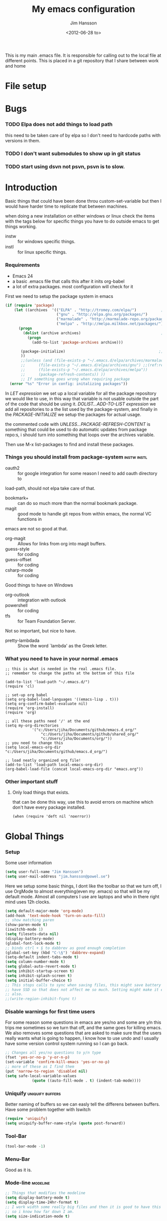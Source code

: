 # -*- mode: org; -*-
#+TITLE: My emacs configuration
#+AUTHOR: Jim Hansson
#+EMAIL: jim.hansson@gmail.com
#+DATE: <2012-06-28 to>
#+LANGUAGE: English

This is my main .emacs file. It is responsible for calling out to the
local file at different points. This is placed in a git repository
that I share between work and home

* File setup
#+STARTUP: hidestars hideblocks
#+COLUMNS: %50ITEM %4TODO %20TAGS
#+LINK: norang http://doc.norang.ca/org-mode.html#
#+LINK: wiki http://emacswiki.org/emacs/  
* Bugs
*** TODO Elpa does not add things to load path
		this need to be taken care of by elpa so I don't need to hardcode
		paths with versions in them.

*** TODO I don't want submodules to show up in git status
		:LOGBOOK:
		CLOCK: [2013-03-11 må 22:13]--[2013-03-11 må 22:52] =>  0:39
		:END:

*** TODO start using dsvn not psvn, psvn is to slow.

* Introduction
	Basic things that could have been done throu custom-set-variable but
	then I would have harder time to replicate that between machines.
	
	when doing a new installation on either windows or linux check the
	items with the tags below for specific things you have to do outside
	emacs to get things working.
	
	- instw :: for windows specific things.
	- instl :: for linux specific things.

*** Requirements
		:PROPERTIES:
		:ID:       17307662-9183-417f-a32e-7f2d7030f477
		:END:

		- Emacs 24
		- a basic .emacs file that calls this after it inits org-babel 
		- a lot of extra packages. most configuration will check for it

		First we need to setup the package system in emacs

		#+begin_src emacs-lisp
      (if (require 'package)
          (let ((archives  '(("ELPA" . "http://tromey.com/elpa/")           ;;(ref:let)
                             ("gnu" . "http://elpa.gnu.org/packages/")
                             ("marmalade" . "http://marmalade-repo.org/packages/")
                             ("melpa" . "http://melpa.milkbox.net/packages/"))))
            (progn
              (dolist (archive archives)                                    ;;(ref:add)
                (progn 
                  (add-to-list 'package-archives archive)))
             
             (package-initialize)                                          ;;(ref:load)
             ))
             ;;(unless (and (file-exists-p "~/.emacs.d/elpa/archives/marmalade")
             ;;      (file-exists-p "~/.emacs.d/elpa/archives/gnu") ;;(ref:refresh)
             ;;      (file-exists-p "~/.emacs.d/elpa/archives/melpa"))
             ;;      (package-refresh-contents)) )) 
             ;; If something goes wrong when requiring package
        (error "%s" "Error in config: initalizing packages"))
		#+end_src

		In [[let][LET expression]] we set up a local variable for all the package repository we would
		like to use, in this way that variable is not usable outside the part of the code that
		should be using it. [[add][DOLIST...ADD-TO-LIST expression]] we add all repositories to a the
		list used by the package-system, and finally in the [[load][PACKAGE-INITIALIZE]] we setup the
		packages for actual usage.

		the commented code with [[refresh][UNLESS...PACKAGE-REFRESH-CONTENT]] is something that could be
		used to do automatic updates from package repo:s, i should turn into something that
		loops over the archives variable.

		Then use M-x list-packages to find and install these packages.

*** Things you should install from package-system								:instw:instl:
		- oauth2 :: for google integration for some reason I need to add oauth directory to
		load-path, should not elpa take care of that. 
		- bookmark+ :: can do so much more than the normal bookmark package. 
		- magit :: good mode to handle git repos from within emacs, the normal VC functions in
		emacs are not so good at that.
		- org-magit :: Allows for links from org into magit buffers.
		- guess-style :: for coding
		- guess-offset :: for coding
		- csharp-mode :: for coding

		Good things to have on Windows
		- org-outlook :: integration with outlook
		- powershell :: for coding
		- tfs :: for Team Foundation Server.
						 
		Not so important, but nice to have.
		- pretty-lambdada :: Show the word `lambda' as the Greek letter.

*** What you need to have in your normal .emacs

		#+begin_example
			;; this is what is needed in the real .emacs file.
			;; remember to change the paths at the bottom of this file
			
			(add-to-list 'load-path "~/.emacs.d/")
			(require 'cl)
			
			;; set-up org babel
			(setq org-babel-load-languages '((emacs-lisp . t)))
			(setq org-confirm-babel-evaluate nil)
			(require 'org-install)
			(require 'org)
			
			;; all these paths need '/' at the end
			(setq my-org-directories
						'("c:/Users/jiha/Documents/github/emacs.d_org/"
							"c:/Users/jiha/Documents/github/shared_org/"
							"c:/Users/jiha/Documents/org/"))
			;; you need to change this
			(setq local-emacs-org-dir "c:/Users/jiha/Documents/github/emacs.d_org/")
			
			;; load neatly organized org file!
			(add-to-list 'load-path local-emacs-org-dir)
			(org-babel-load-file (concat local-emacs-org-dir "emacs.org"))
		#+end_example
*** Other important stuff
***** Only load things that exists.

			that can be done this way, use this to avoid errors on machine
			which don't have every package installed.

			#+begin_example
				(when (require 'deft nil 'noerror)) 
			#+end_example

* Global Things
*** Setup
		
		Some user information
		#+begin_src emacs-lisp
			(setq user-full-name "Jim Hansson")
			(setq user-mail-address "jim.hansson@powel.se")		
		#+end_src

		Here we setup some basic things, I dont like the toolbar so that we turn off, I use
		OrgMode to almost everything(even my .emacs) so that will be my default mode. Almost
		all computers I use are laptops and who in there right mind uses 12h clocks. 

		#+begin_src emacs-lisp
			(setq default-major-mode 'org-mode)
			(add-hook 'text-mode-hook 'turn-on-auto-fill)
			;; show matching paren
			(show-paren-mode t)
			(iswitchb-mode 1)
			(setq filesets-data nil)
			(display-battery-mode)
			(global-font-lock-mode t)
			;; binds ctrl + § to dabbrev as good enough completion 
			(global-set-key (kbd "C-\§") 'dabbrev-expand)
			(setq-default indent-tabs-mode t)
			(setq column-number-mode t)
			(setq global-auto-revert-mode t)
			(setq inhibit-startup-screen t)
			(setq inhibit-splash-screen t)
			(setq initial-buffer-choice t)
			;; This stops calls to sync when saving files, this might save battery on laptops, I only
			;; have SSD so that does not affect me so much. Setting might make it easier to loss data
			;; also.
			;;(write-region-inhibit-fsync t)
		#+end_src

*** Disable warnings for first time users
		
		For some reason some questions in emacs are yes/no and some are y/n this trips me
		sometimes so we turn that off, and the same goes for killing emacs. We also removes
		some questions that are asked to make sure that the users really wants what is going
		to happen, I know how to use undo and I usually have some version control system
		running so I can go back.

		#+begin_src emacs-lisp
			;; Changes all yes/no questions to y/n type
			(fset 'yes-or-no-p 'y-or-n-p)
			(set-variable 'confirm-kill-emacs 'yes-or-no-p)
			;; more of these as I find them
			(put 'narrow-to-region 'disabled nil)
			(setq safe-local-variable-values 
						(quote ((auto-fill-mode . t) (indent-tab-mode))))
		#+end_src

*** Uniquify                                               :uniquify:buffers:

		Better naming of buffers so we can easly tell the differens between
		buffers. Have some problem together with Iswitch

		#+begin_src emacs-lisp
			(require 'uniquify)
			(setq uniquify-buffer-name-style (quote post-forward))
		#+end_src

*** Tool-Bar

		#+begin_src emacs-lisp
			(tool-bar-mode -1)
		#+end_src

*** Menu-Bar
		
		Good as it is.

*** Mode-line                                                      :modeline:
		
		#+begin_src emacs-lisp
			;; Things that modifies the modeline
			(setq display-battery-mode t)
			(setq display-time-24hr-format t)
			;; I work width some really big files and then it is good to have this
			;; so i know how far down I am.
			(setq size-indication-mode t)
		#+end_src

*** Scrolling

		#+begin_src emacs-lisp
			;; This removes most of the jumping, but it might still jump.
			
			;; Allways want scroll-bars on right side.
			(setq scroll-bar-mod 'right)
			;;(setq scroll-bar-width ??)
			
			;; we don't want scroll margin when scrolling horizontal, because when we are editing
			;; thing far out to the right, it should not jump until it needs to.
			(setq vscroll-margin 7)
			
			;; Smoother scrolling, less jumping.
			(setq scroll-step 1)
			
			;; This I don't know what it does.
			(setq auto-window-vscroll nil)
			
			;; Mouse scroll
			;; scroll one line at a time (less "jumpy" than defaults)
			;; one line at a time
			(setq mouse-wheel-scroll-amount '(1 ((shift) . 1)))
			;; don't accelerate scrolling
			(setq mouse-wheel-progressive-speed t)
			;; scroll window under mouse
			(setq mouse-wheel-follow-mouse 't)
		#+end_src
*** Midnight

		Midnight mode is a package by SamSteingold? that comes with Emacs
		for running configured actions at every “midnight”. By default,
		the ‘midnight-hook’ is configured to just run the CleanBufferList
		command. 

		Run ‘M-x customize-group RET midnight RET’ to configure and easily
		turn on Midnight mode. 

		Many people choose to configure Midnight mode entirely in their
		InitFile. That is how it will be explained below, since some
		EmacsLisp bits are needed even with CustomMode?. 

		To use Midnight mode, it needs to be included with ‘require’.

		#+begin_src emacs-lisp
			(require 'midnight)		 
		#+end_src

		It also needs to be enabled with the function ‘midnight-delay-set’
		which also defines “midnight”.

		#+begin_src emacs-lisp
			;;(midnight-delay-set 'midnight-delay "4:30am")
			;;Some people use the number of seconds after midnight:
			(midnight-delay-set 'midnight-delay 16200) ;; (eq (* 4.5 60 60) "4:30am")
		#+end_src

		To add other actions to be run at midnight, add to the hook
		‘midnight-hook’. 
		
		#+begin_example emacs-lisp
			(add-hook 'midnight-hook (lambda
													(with-current-buffer "*cvs*"
					 (call-interactively 'cvs-update))))
			(add-hook 'midnight-hook 'calendar)

			;;You can disable midnight mode with ‘cancel-timer’.

			(cancel-timer 'midnight-timer)
		#+end_example

		If you want to have “midnight” occur multiple times a day, you can
		change the ‘midnight-period’ from 24 hours to something else. 

		#+begin_example emacs-lisp
			(setq midnight-period 7200) ;; (eq (* 2 60 60) "2 hours")		 
		#+end_example
		
		As of 2009-10-02, DeskTop mode does not preserve the value of
		‘buffer-display-time’ for buffers, so the buffer’s “age” is
		effectively restarted. This means that buffers restored by a
		Desktop sessions are considered “new” by CleanBufferList, even
		though they may be considered “old”. 

* Minor Modes

	We configure the basics of minor modes first, before the majors
	modes. in the major modes configuration we may adapt th minor modes
	for that specific major mode, but here we have the general
	configuration of the minor mode.
	
*** Auto-Fill
		
		#+begin_src emacs-lisp
			(setq-default fill-column 90)
			;; insert double space after colon
			;;(setq-default colon-double-space t)
			
			;; You can control how emacs breaks lines when filling by adding functions to this hook,
			;; If the function returns non-nil it will not break the line. the function get point as
			;; argument.
			;; (add-hook fill-nobreak-predicate fill-single-word-nobreak-p ...)
		#+end_src

*** Auto-Saving
		
		#+begin_src emacs-lisp
			;; auto-save is a buffer-local minor mode, that means you can turn it on/off for the
			;; specific file your are editing.
			
			;; This means that after 500 chars we will autosave, the normal here is 300 chars
			(setq auto-save-interval 500)
			;; after 90 seconds of idle time we will autosave, normal is 30 but I don't want it to run
			;; just because I had to look something up in a mail.
			(setq auto-save-timeout 90)
			
			;; there is also a hook you could use to do things before auto-saving is done.
			;;(add-hook 'auto-save-hook ...)
		#+end_src

*** Fly-spell

		My spelling is terrible so we use fly-spell as much as possible when
		it is available. We turn it on for most text-modes and
		flyspell-prog-mode for programming. 

		I highly suggest setting ‘flyspell-issue-message-flag’ to nil, as
		printing messages for every word (when checking the entire buffer)
		causes an enormous slowdown. 

		deactivated on windows at the moment until we have fixed cygwin
		ispell or Aspell.
		#+begin_src emacs-lisp
			(if (eq system-type 'linux)
					((when (require 'flyspell nil 'noerror)
						 ;; activate flyspell for text-mode and derivatives
						 ;;(dolist (hook '(text-mode-hook))
						 ;;	 (add-hook hook (lambda () (flyspell-mode 1))))
						 ;; this is how we remove it for a sub-mode
						 ;;(dolist (hook '(change-log-mode-hook log-edit-mode-hook))
						 ;;	 (add-hook hook (lambda () (flyspell-mode -1))))
						 )
					
					 (setq flyspell-issue-message-flag nil))
				)
		#+end_src
		
***** Fly-spell for comments when programming                        :coding:

			#+begin_src emacs-lisp
				;; Flyspell in C based programming modes
				(add-hook 'c-mode-hook
									(lambda ()
										(flyspell-prog-mode)))
				
				;; Flyspell in C++ based programming modes
				(add-hook 'c++-mode-hook
									(lambda ()
										(flyspell-prog-mode)))
				
				;; Flyspell in emacs-lisp mode
				(add-hook 'lisp-mode-hook
									(lambda ()
										(flyspell-prog-mode)))
			#+end_src

***** TODO word-list for org-files.
			
			org-files contains some reserved words like #+begin_* ... these
			should be included in some sort of wordlist we use. so we don't get
			a lot of errors on those files.

***** TODO don't use flyspell in src samples
			
			Or switch to flyspell-prog-mode somehow.

***** TODO Avoid false positives

			I recently started using flyspell and am enjoying its features. Is
			there a way to disable flyspell for certain regexps? For instance,
			I would like to disable flyspell when typing a url. Otherwise, when
			entering a url such as
			http://www.emacswiki.org/cgi-bin/emacs/FlySpell, www, emacswiki,
			cgi and FlySpell are highlighted as errors. Any advice would be
			greatly appreciated. – MattLundin 

			There is only one way, using flyspell-generic-check-word-predicate
			which should be a function. In such a function you can use thing at
			point. 

			However it is a bit difficult to manage this as this variable may
			be only one function. I have submitted a patch to Emacs devel to
			take care of this. 

			Thanks for pointing me to the flyspell-generic-check-word-predicate
			variable. – MattLundin

***** TODO Windows
			
			we need to install cygwin and use aspell.
			http://curiousprogrammer.wordpress.com/2009/04/25/flyspell-windows/

***** TODO somehow use #+LANGUAGE in org to choose wordlist.
***** Other flyspell things
******* Change dictionaries

		As I often need to switch between English and German I use this
		function:

		#+begin_example emacs-lisp
			(defun fd-switch-dictionary()
			(interactive)
			(let* ((dic ispell-current-dictionary)
			 (change (if (string= dic "deutsch8") "english" "deutsch8")))
				(ispell-change-dictionary change)
				(message "Dictionary switched from %s to %s" dic change)
				))
		
			(global-set-key (kbd "<f8>")	 'fd-switch-dictionary)
		#+end_example

		I too cycle through different languages, but not all that is
		available in the system. I use the following code inside my
		.emacs. 

		#+begin_example emacs-lisp
		(let ((langs '("american" "francais" "brasileiro")))
			(setq lang-ring (make-ring (length langs)))
			(dolist (elem langs) (ring-insert lang-ring elem)))

		(defun cycle-ispell-languages ()
			(interactive)
			(let ((lang (ring-ref lang-ring -1)))
				(ring-insert lang-ring lang)
				(ispell-change-dictionary lang)))

		(global-set-key [f6] 'cycle-ispell-languages)
		#+end_example

		How can I ignore or add a word without using the popup menu?

		Use flyspell-auto-correct-word.

		This is not working for me. With flyspell-auto-correct-word I can
		go through all suggestions for correction, but I do not get an
		option to insert the word into my dictionary. Success in adding
		new words into the personal dictionary.

		I used “M x ispell-region”, and the words that ispell considered
		having incorrect spellings were highlighted. The point moved to
		the first “mis-spelled” word. By typing “i”, I inserted the word
		into my personal dictionary. Later I found that the personal
		dictionary was stored in the file $HOME/.aspell.en.pws in pure
		text format. Although the word was added when I used “ispell”
		instead of “flyspell”, but once added, flyspell also recognized
		the word as having a correct spelling. :-) This information came
		from the web page:
		http://www.delorie.com/gnu/docs/emacs/emacs_109.html . Thanks! 

		Easy Spell Check: key bindings and function to make
		FlySpell/ispell/aspell easy to use w/ out a mouse 

		Place the below code in your .emacs

		F8 will call ispell (or aspell, etc) for the word the cursor is on
		(or near). You can also use the built-in key binding
		M-$. Ctrl-Shift-F8 enables/disables FlySpell for your current
		buffer (highlights misspelled words as you type) Crtl-Meta-F8 runs
		FlySpell on your current buffer (highlights all misspelled words
		in the buffer) Ctrl-F8 calls ispell for the FlySpell highlighted
		word prior to the cursor’s position Meta-F8 calls ispell for the
		FlySpell highlighted word after the cursor’s position.

		#+begin_example emacs-lisp
			;; easy spell check
			(global-set-key (kbd "<f8>") 'ispell-word)
			(global-set-key (kbd "C-S-<f8>") 'flyspell-mode)
			(global-set-key (kbd "C-M-<f8>") 'flyspell-buffer)
			(global-set-key (kbd "C-<f8>") 'flyspell-check-previous-highlighted-word)
			(defun flyspell-check-next-highlighted-word ()
				"Custom function to spell check next highlighted word"
				(interactive)
				(flyspell-goto-next-error)
				(ispell-word)
				)
			(global-set-key (kbd "M-<f8>") 'flyspell-check-next-highlighted-word)
#+end_example
*** Fly-make
***** Flymake Cursor

			The normal operation of flymake allows the user to see the error
			message for a particular line by “hovering” the mouse over the
			line. This is inconvenient for people who try to use the keyboard
			for all input. FlymakeCursor was designed to address that: it
			displays the flymake error in the minibuffer region, when the
			cursor is placed on a line containing a flymake error. 

			This works in any language that flymake supports

			#+begin_src emacs-lisp
				(load-file (concat local-emacs-org-dir "flymake-cursor.el"))
			#+end_src
		
*** Whitespace

		I use whitespace mode a lot, maybe because I dont have configured
		the programming modes to "do the right thing" yet and some other
		programmers around me are experts at leaving trailing whitespaces
		and mixing tabs and spaces. <rant>the same persons ussally write
		really long lines to, and have 8 levels of indentation in the same
		method and uses indent depth of 4 or 8, I wonder how wide their
		screens are.</rant>

		#+begin_src emacs-lisp
			;; whitespace-mode things
			
			;; less color in whitespace mode, The yellow and red is to distracting
			(setq whitespace-style (quote (spaces tabs newline space-mark 
																						tab-mark newline-mark)))
			
			;; make whitespace-mode use "" for newline and -> for tab.
			;; together with the rest of its defaults
			(setq whitespace-display-mappings
						'(
							(space-mark 32 [183] [46]) ; normal space, ·
							(space-mark 160 [164] [95])
							(space-mark 2208 [2212] [95])
							(space-mark 2336 [2340] [95])
							(space-mark 3616 [3620] [95])
							(space-mark 3872 [3876] [95])
							(newline-mark 10 [8629 10]) ; newlne
							(tab-mark 9 [8677 9] [92 9]) ; tab
							))
			
			;; My own whitespace cleanup function should be bound to something.
			;; or used in some save-hook don't know how this work together with smart-tabs
			(defun jiha-whitespace-cleanup ()
				(interactive)
				(let (whitespace-style (indentation::tab 
																space-before-tab::tab
																trailing))
					(whitespace-cleanup-region)))
		#+end_src

*** Auto-complete

		#+begin_src emacs-lisp
			;; I should not need to add this to load path that should be
			;; done by elpa magic.
			(add-to-list 'load-path "~/.emacs.d/elpa/popup-0.5")
			(add-to-list 'load-path "~/.emacs.d/elpa/auto-complete-1.4")
			;;(require 'auto-complete)
			;;(require 'auto-complete-config)
			;;(add-to-list 'ac-dictionary-directories (concat local-emacs-org-dir 
			;;																								"ac-dicts"))
			;;(ac-config-default)
			;;(define-key ac-mode-map (kbd "M-TAB") 'auto-complete)
			;;(ac-flyspell-workaround)
		#+end_src

*** Font-lock
*** Hl-Line

		Makes it easier to find current line i am on, it will highlight the current line if I
		am inactive for 5 seconds and turn it of as soon as I start typing.

		#+begin_src emacs-lisp
			;; normal hl-line is not good enough, we need some more functions, this add that.
			(when (require 'hl-line+ nil 'noerror)
				(message "loaded hl-line+")
				;; Only use hl-line when we are idle, as soon as I start typing it is removed and does
				;; then not interfere with my other faces.
				(toggle-hl-line-when-idle 1)
			
				;; we also needs to set an interval that tells us how long we need to idle before hl-line
				;; turns on
				(hl-line-when-idle-interval 5)
			
				;; I we need to remove hl-line for a specific mode, list them here.
				;; (setq hl-line-inhibit-highlighting-for-modes)			
			
				(set-face-background hl-line-face "gray13")
				(set-face-foreground hl-line-face "white")
				)
		#+end_src
***** TODO fix face of hl-line so it does not interfer with other things.

*** Electric pair, indent.... mode

*** Show Paren
		
		It is a global mode but I want it buffer local so first we make it buffer local then
		we setup a default that is off, then we will activate it in those major modes we want
		it in.

		then we add rainbow colors on nested parens

		(require 'highlight-parentheses) is one
		(require 'rainbow-delimiters) is another

		advice it so it tells me what row matching paren is when it is off-screen.
		#+begin_src emacs-lisp
			;; Only works sometime
			(defadvice show-paren-function
				(after show-matching-paren-offscreen activate)
				"If the matching paren is offscreen, show the matching line in the
				echo area. Has no effect if the character before point is not of
				the syntax class ')'."
				(interactive)
				(if (not (minibuffer-prompt))
						(let ((matching-text nil))
							;; Only call `blink-matching-open' if the character before point
							;; is a close parentheses type character. Otherwise, there's not
							;; really any point, and `blink-matching-open' would just echo
							;; "Mismatched parentheses", which gets really annoying.
							(if (char-equal (char-syntax (char-before (point))) ?\))
									(setq matching-text (blink-matching-open)))
							(if (not (null matching-text))
									(message matching-text)))))

		#+end_src

***** TODO Activate it in those major modes we want it in.
			- all programing-modes
			- org-mode
* Major Modes
*** PLSQL
		
		#+begin_src emacs-lisp
      (when (require 'plsql nil 'noerror) )
		#+end_src
*** SQL-mode
***** Support Multiple connections

			If you work with multiple connections, you need to rename them such that the next
			sql-foo command creates a new SQL buffer instead of popping you to the existing
			one. Use M-x sql-rename-buffer for that, or the SQL menu entry. To do it
			autmatically, after every connection, use the following in your ~/.emacs file: 

			#+begin_src emacs-lisp
        ;;(add-hook 'sql-interactive-mode-hook 'sql-rename-buffer)
			#+end_src

			Sometimes you can change the connection parameters, however. In Oracle, for example, you would to it as follows:
			
    	#+begin_example
        connect vdb/vdb@vdbdev;     
    	#+end_example

			This does not set ‘sql-alternate-buffer-name’, so a subsequent renaming will not
			produce a new name. Subsequent connections will also not provide the correct default
			parameters. Here is an Oracle-specific solution, including an automatic renaming of
			the buffer: 
			
			
			#+begin_example emacs-lisp
        (defun my-sql-connect-watch (line)
          "Watch for connect statements and set variables accordingly.
        Add this to `comint-input-filter-functions'."
          (set-text-properties 0 (length line) nil line)
          (when (string-match "connect \\([a-z_]+\\)/\\([a-z_]+\\)@\\([a-z_]+\\)" line)
            (setq sql-user (match-string 1 line)
                  sql-password (match-string 2 line)
                  sql-database (match-string 3 line)
                  sql-alternate-buffer-name (sql-make-alternate-buffer-name))
            (sql-rename-buffer)))
        (add-to-list 'comint-input-filter-functions 'my-sql-connect-watch)
			#+end_example

***** SQLPlus support

			#+begin_example emacs-lisp
			 (require 'sqlplus)
			#+end_example
***** Remove linenumbers from sqlplus output

			SQL*Plus has an interesting feature: Whenever you type a line of input, SQL*Plus
			adds a line number to the beginning of the next line. This line number is not part
			of the SQL command; it just allows you to refer to and edit specific lines in your
			SQL command. SQL*Plus acts like the standard text editor. SQL*Plus is on the
			TheTruePath. 

			This may make SQL*Plus error reporting less comprehensible when using SqlMode. Here
			is an example of the line number junk: 

			#+begin_example
        ...
          2    3    4       from v$parameter p, all_tables u
                  *
        ERROR at line 2:
        ORA-00942: table or view does not exist     
			#+end_example
			This only happens if you enter multi-line SQL statements by using C-j instead of RET
			between lines (ie. using sql-accumulate-and-indent instead of comint-send-input). If
			you enter SQL statements one at a time, you’ll be fine. 

			The following elisp function must be added to comint-preoutput-filter-functions in
			order to strip the line numbers junk from the output: 

			#+begin_example emacs-lisp
        (defun eat-sqlplus-junk (str)
          "Eat the line numbers SQL*Plus returns.
        Put this on `comint-preoutput-filter-functions' if you are
        running SQL*Plus.
        If the line numbers are not eaten, you get stuff like this:
        ...
          2    3    4       from v$parameter p, all_tables u
                  *
        ERROR at line 2:
        ORA-00942: table or view does not exist
        The mismatch is very annoying."
          (interactive "s")
          (while (string-match " [ 1-9][0-9]  " str)
            (setq str (replace-match "" nil nil str)))
          str)
			#+end_example
			Test it by evaluating the following expression:

			#+begin_example
        (string= "     from" (eat-sqlplus-junk "  2    3    4       from"))
			#+end_example

			Install it by adding the following expression to your .emacs; it will check wether
			the iSQL mode you have just started is indeed running SQL*Plus, and if it is, it
			will add eat-sqlplus-junk to comint-preoutput-filter-functions. 

			#+begin_example emacs-lisp
        (defun install-eat-sqlplus-junk ()
          "Install `comint-preoutput-filter-functions' if appropriate.
            Add this function to `sql-interactive-mode-hook' in your .emacs:
            \(add-hook 'sql-mode-hook 'install-eat-sqlplus-junk)"
          (if (string= (car (process-command (get-buffer-process sql-buffer)))
                       sql-oracle-program)
              (add-to-list 'comint-preoutput-filter-functions
                           'eat-sqlplus-junk)))

        (add-hook 'sql-interactive-mode-hook 'install-eat-sqlplus-junk)        
			#+end_example
***** Placeholder support in sql querys
			:LOGBOOK:
			- State "DONE"       from "TODO"       [2013-03-15 fr 15:55]
			CLOCK: [2013-03-15 fr 14:11]--[2013-03-15 fr 15:55] =>  1:44
			:END:

			#+begin_example emacs-lisp
        (eval-after-load "sql"
          '(load-library "sql-with-placeholders"))
        (add-hook 'sql-mode-hook (lambda nil
                                   (local-set-key [(control c) (control b)] 
                                                  'sql-send-buffer-with-placeholders)
                                   (local-set-key [(control c) (control c)] 
                                                  'sql-send-paragraph-with-placeholders)
                                   (local-set-key [(control c) (control r)] 
                                                  'sql-send-region-with-placeholders)))
        
			#+end_example
***** TODO need to test all this to see if it works.
*** nXML
    :LOGBOOK:
    CLOCK: [2013-03-17 sö 12:08]--[2013-03-17 sö 13:23] =>  1:15
    :END:

    First we need a local place to store all relax ng files used to validate and provide
    completion, that is synced between machines.
    
    #+begin_src emacs-lisp
      ;; nxml is a part of the emacs distrobution so we don't need to have (when (require
      ;; .... 'noerror) around it, but we need to eval-after-load so the variable are
      ;; defined. 
      
      (eval-after-load "nxml-mode" 
        '(add-to-list 'rng-schema-locating-files
                      (concat local-emacs-org-dir "xml-schemas/schemas.xml")))
    #+end_src

    We want completion and other fun stuff

    #+begin_src emacs-lisp
      ;; just writing </ should be enaough to close last tag
      ;; ctrl tab to complete, this will do until we fixes w32 special keys things.
      (eval-after-load "nxml-mode"
        '(progn (setq nxml-slash-auto-complete-flag t)
                (define-key nxml-mode-map (kbd "C-<tab>") 'nxml-complete)))
    #+end_src

		#+begin_src emacs-lisp
      (add-to-list 'auto-mode-alist '("\\.html$" . nxml-mode))
      (add-to-list 'auto-mode-alist '("\\.rng$" . nxml-mode))
      (add-to-list 'auto-mode-alist '("\\.rss$" . nxml-mode))
      (add-to-list 'auto-mode-alist '("\\.sch$" . nxml-mode))
      (add-to-list 'auto-mode-alist '("\\.svg$" . nxml-mode))
      (add-to-list 'auto-mode-alist '("\\.wsdl$" . nxml-mode))
      (add-to-list 'auto-mode-alist '("\\.xml$" . nxml-mode))
      (add-to-list 'auto-mode-alist '("\\.xsd$" . nxml-mode))
      (add-to-list 'auto-mode-alist '("\\.xsl$" . nxml-mode))
      (add-to-list 'auto-mode-alist '("\\.xslt$" . nxml-mode))
		#+end_src
***** TODO support validation
			http://www.emacswiki.org/emacs/XmlSchemaValidationWindows
***** Tools used for convertering to RelaxNG
			- http://debeissat.nicolas.free.fr/XSDtoRNG.php :: can be used to convert from XSD
           to RelaxNG that nXML uses, web-based
			- https://code.google.com/p/jing-trang/ :: also a tool for converting between
					 RelaxNG and other formats, you need java installed, commandline.
					 #+begin_example
             #>java -jar tranq.jar
             usage: java com.thaiopensource.relaxng.translate.Driver [-C catalogFileOrUri] [-
             I rng|rnc|dtd|xml] [-O rng|rnc|dtd|xsd] [-i input-param] [-o output-param] input
             FileOrUri ... outputFile
					 #+end_example
***** links
			- howto specify things in schemas.xml ::
           http://www.dpawson.co.uk/relaxng/nxml/schemaloc.html

* Iswitch Buffers                                                   :buffers:

	To prevent certain buffers from showing up in the completion list,
	set 'iswitchb-buffer-ignore': (setq iswitchb-buffer-ignore '("^ "
	"*Buffer")) This one is useful if you want to lose the *...*
	special buffers from the list. It's helpful if you're using the
	JDEE for editing Java apps, as you end up with buffers named
	org.whatever.package.Class which you might want to eliminate: (setq
	iswitchb-buffer-ignore '("^\\*")) To prevent switching to another
	frame, you can add the following to your configuration: (setq
	iswitchb-default-method 'samewindow)

	#+begin_src emacs-lisp
		(iswitchb-mode 1)
		;; rebind the normal key for buffer list to ibuffer
		(global-set-key (kbd "C-x C-b") 'ibuffer)
		(setq ibuffer-expert t)
		(setq ibuffer-show-empty-filter-groups nil)
		(setq iswitchb-default-method 'samewindow)
		;; in your .emacs will allow left/right artist--arrow key navigation of the
		;; buffer list, and deactivate up/down in iswitchb. Note that you
		;; can by default use C-s and C-r to do this.	 If the
		;; below fails with "define-key: Symbol's function definition is
		;; void: edmacro-parse-keys" you need to load the package defining
		;; edmacro with (require 'edmacro).
		(defun iswitchb-local-keys ()
			(mapc (lambda (K) 
							(let* ((key (car K)) (fun (cdr K)))
								(define-key iswitchb-mode-map (edmacro-parse-keys key) fun)))
						'(("<right>" . iswitchb-next-match)
							("<left>"	 . iswitchb-prev-match)
							("<up>"		 . ignore							)
							("<down>"	 . ignore							))))
		(add-hook 'iswitchb-define-mode-map-hook 'iswitchb-local-keys)
	#+end_src
	
	#+begin_src emacs-lisp
		(setq ibuffer-saved-filter-groups
					'(("home"
						 ("Emacs" (or (filename . ".emacs.d")
													(filename . "emacs.org")
													(filename . ".emacs")))
						 ("Org" (or (filename . ".org")
												(filename . "OrgMode")
												(name . "*Org Agenda*")
												(name . "diary")))
						 ("code" (or (mode . csharp-mode)
												 (mode . c++-mode)
												 (mode . lisp-mode)
												 (mode . c-mode)))
						 ("Web Dev" (or (mode . html-mode)
														(mode . css-mode)))
						 ("SQL" (or (filename . ".plb")
												(filename . ".sql")
												(mode . sqli-mode)
												(name . "*SQL*")))
						 ("VC" (or (name . "\*svn")
											 (name . "\*magit")))
						 ("ERC" (or (mode . erc-mode)
												(mode . erc-list-mode)))
						 ("gnus" (or
											(mode . message-mode)
											(mode . bbdb-mode)
											(mode . mail-mode)
											(mode . gnus-group-mode)
											(mode . gnus-summary-mode)
											(mode . gnus-article-mode)
											(name . "^\\.bbdb$")
											(name . "^\\.newsrc-dribble")))
						 ("Help" (or (name . "\*Help\*")
												 (name . "\*Apropos\*")
												 (name . "\*info\*"))))))
	 #+end_src
	
	#+begin_src emacs-lisp
		(add-hook 'ibuffer-mode-hook 
							'(lambda ()
								 (ibuffer-auto-mode 1)
								 (ibuffer-switch-to-saved-filter-groups "home")))
		
		;; Switching to ibuffer puts the cursor on the most recent buffer
		(defadvice ibuffer (around ibuffer-point-to-most-recent) ()
			"Open ibuffer with cursor pointed to most recent buffer name"
			(let ((recent-buffer-name (buffer-name)))
				ad-do-it
				(ibuffer-jump-to-buffer recent-buffer-name)))
		(ad-activate 'ibuffer)
		
		
		(setq ibuffer-formats
					'((mark modified read-only " "
									(name 25 25 :left :elide) " "
									(size 9 -1 :right) " "
									(mode 16 16 :left :elide) " " filename-and-process)
						(mark " " (name 16 -1) " " filename)))
		
		
		(defun switch-buffers-between-frames ()
			"switch-buffers-between-frames switches the buffers between the two last frames"
			(interactive)
			(let ((this-frame-buffer nil)
						(other-frame-buffer nil))
				(setq this-frame-buffer (car (frame-parameter nil 'buffer-list)))
				(other-frame 1)
				(setq other-frame-buffer (car (frame-parameter nil 'buffer-list)))
				(switch-to-buffer this-frame-buffer)
				(other-frame 1)
				(switch-to-buffer other-frame-buffer))) 
	#+end_src

*** Colours in buffer list                                            :faces:

		#+begin_src emacs-lisp
			; coloring
			
			; format of the list is priority, condition, face
			; highest priority wins
			;;(setq 'ibuffer-fontification-alist
			;;			'(10 (Form)
			;;					 (face)))									
			
		#+end_src
*** Iswitch and uniquify compatibility                             :uniquify:

		The library uniquify overrides Emacs default mechanism for making
		buffer names unique (using suffixes like <2>, <3> etc.) with a
		more sensible behaviour which use parts of the file names to make
		the buffer names distinguishable.	 Additionally one can configure
		uniquify to rework the buffer names whenever a buffer is
		killed. This feature does not play well with IswitchBuffers
		function iswitchb-kill-buffer, bound to C-k. The following code
		instructs iswitchb-kill-buffer to update the buffer list after
		killing a buffer, so that a possible buffer renaming by uniquify
		is taken in account.

		#+begin_src emacs-lisp
			(defadvice iswitchb-kill-buffer (after rescan-after-kill activate)
				"*Regenerate the list of matching buffer names after a kill.
			Nextcessary if using `uniquify' with `uniquify-after-kill-buffer-p'
			set to non-nil."
				(setq iswitchb-buflist iswitchb-matches)
				(iswitchb-rescan))
			
			(defun iswitchb-rescan ()
				"*Regenerate the list of matching buffer names."
				(interactive)
				(iswitchb-make-buflist iswitchb-default)
				(setq iswitchb-rescan t))
		#+end_src

*** More Iswitch things that I don't use at the moment
		http://martinowen.net/blog/2010/02/tips-for-emacs-ibuffer.html
***** Keybindings

			Something most IswitchBuffers users aren't aware of is that you
			can hit C-k to kill the currently selected buffer.

***** Using Iswitch-Buffer Programmatically
			
			From: KinCho
			Subject: my-icompleting-read
			Newsgroups: gnu.emacs.sources
			Date: Tue, 09 Oct 2001 16:28:18 GMT
			
			I used iswitchb for a while and really liked it. I began to
			explore to see if I can borrow iswitchb to make my scripts work
			like iswitchb as well. Well, it turned out iswitchb is coded in a
			way that makdes it really easy to borrow it to do regex-style
			completing-read: 

			#+begin_example emacs-lisp
			(defun my-icompleting-read(prompt choices)
			(let ((iswitchb-make-buflist-hook
			(lambda ()
			(setq iswitchb-temp-buflist choices))))
			(iswitchb-read-buffer prompt)))
			#+end_example

			Another example. Two things. "nil t" to iswitchb-read-buffer
			requires a choice from the given list with no default. Using an
			flet is a way to work when there's no hook variable. There is a
			hook variable. 

			#+begin_example emacs-lisp
			(defvar interesting	 (regexp-opt '(".c" ".h" "etc.")))
			(defvar some-directory "/home/somewhere/etc/")

			;; Making this more flexible is an exercise for the reader
			(defun find-a-file (arg &optional non-selective)
			"Select files using substrings."
			(interactive "sFile: ")
			(let ((dir (expand-file-name some-directory))
			candidates)
			(flet ((file-match (file)
			(if non-selective
			(string-match arg file)
			(and
			(string-match interesting file)
			(string-match arg file)))))
			(setq candidates (delq nil (loop for file in (directory-files dir)
			collect (if (file-match file) file)))))
			(cond
			((eq (length candidates) 1)
			(find-file (format "%s%s" dir (car candidates))))
			((eq (length candidates) 0)
			(if non-selective
			(message "No such file!")
			(find-a-file arg t)))
				(t
				(flet ((iswitchb-make-buflist (default)
				(setq iswitchb-buflist candidates)))
				(find-file (format 
				"%s%s" dir
				(iswitchb-read-buffer "File: " nil t))))))))
			#+end_example
				
			I'm quite new to iswitchb. I've been after eliminating the need to
			confirm (with TAB or ret) the last left possibility. 
				
			I've started with this simple hack, which only displays the
			desired buffer, but in this way, i don't need to look at the
			minibuffer (in some cases). 
			
			#+begin_example emacs-lisp
			(defun iswitchb-post-command ()
			"Run after command in 'iswitchb-buffer'."
			(iswitchb-exhibit)
			(if (= (length iswitchb-matches) 1)
			(display-buffer (car iswitchb-matches))))
			#+end_example
			
			another thing i like, is to have the freedom to decide to open the
			buffer in other-window/frame after i made the selection: Hence a
			new minibuffer exiting command: 
			
			#+begin_example emacs-lisp
			(defun iswitchb-select-buffer-other-window ()
			"Select the buffer named by the prompt. But in another window."
			(interactive)
			(setq iswitchb-method 'otherwindow)
			(exit-minibuffer))
			#+end_example
			
			The functionality of iswitchb can also be used to provide a
			replacement for the usual behaviour of find-file. Instead of
			hitting Tab to bring up a buffer listing the possible file
			completions, a list of file completions is continuously updated in
			the minibuffer: 
			
			#+begin_example emacs-lisp
			(defun exd-find-file ()
			"Use functionality from `iswitchb' as a replacement for `find-file'"
			(interactive)
			(find-file (exd-iswitchb-find-file "." (directory-files "."))))
			
			(defun exd-iswitchb-find-file (dir file-list)
			"Use functionality from `iswitchb' to select a file for `find-file'.
			If a directory is selected, enter that directory and generate a new
			list from which to select a file."
			;; sort the file list into directories first
			(setq file-list
			(sort file-list
			(lambda (elt-1 elt-2)
			(and (file-directory-p (concat dir "/" elt-1))
			(not (file-directory-p (concat dir "/" elt-2)))))))
			;; use iswitchb for minibuffer file list/completion magic
			(let* (resize-mini-windows
			(iswitchb-make-buflist-hook
			(lambda ()
			(setq iswitchb-temp-buflist file-list)))
			;; get the selected file
			(selected-file (concat dir "/" (iswitchb-read-buffer
			(concat "Find File: "
			(expand-file-name dir)
			"/")))))
			;; if the selected file is a directory, recurse, else return file
			(if (file-directory-p selected-file)
			(exd-iswitchb-find-file selected-file (directory-files selected-file))
			selected-file)))
			#+end_example
			
			See Also:
			
			Icicles, and command 'icicle-buffer', which is similar to
			'iswitchb-buffer' but provides some additional features. Also,
			Icicles treats all types of minibuffer input the same way:
			filenames, buffer names, commands, variables...everything. And it
			lets you use a regexp to match completions, if you like. 
			InteractivelyDoThings (ido), which implements regex selection for
			files, directory buffers etc...

* Buffer Menu
*** TODO Font lock                                                 :fontlock:

		If you use ElectricBufferList, then simply use this instead for the
		last line:
		(add-hook 'electric-buffer-menu-mode-hook 'buffer-menu-custom-font-lock)
		
		need to put the right colors on this.
		#+begin_src emacs-lisp
			(setq buffer-menu-buffer-font-lock-keywords
						'(("^....[*]Man .*Man.*"	 . font-lock-variable-name-face) ;Man page
							(".*Dired.*"						 . font-lock-comment-face)			 ; Dired
							("^....[*]shell.*"			 . font-lock-preprocessor-face)	 ; shell buff
							(".*[*]scratch[*].*"		 . font-lock-function-name-face) ; scratch buffer
							("^....[*].*"						 . font-lock-string-face)				 ; "*" named buffers
							("^..[*].*"							 . font-lock-constant-face)			 ; Modified
							("^.[%].*"							 . font-lock-keyword-face)))		 ; Read only
			
			(defun buffer-menu-custom-font-lock	 ()
				(let ((font-lock-unfontify-region-function
							 (lambda (start end)
								 (remove-text-properties start end '(font-lock-face nil)))))
					(font-lock-unfontify-buffer)
					(set (make-local-variable 'font-lock-defaults)
							 '(buffer-menu-buffer-font-lock-keywords t))
					(font-lock-fontify-buffer)))
			
			(add-hook 'buffer-menu-mode-hook 'buffer-menu-custom-font-lock)
		 #+end_src

* TODO Coding  
  Here I will place everything that has todo with coding

*** Flymake
***** Flymake Cursor

      The normal operation of flymake allows the user to see the error
      message for a particular line by “hovering” the mouse over the
      line. This is inconvenient for people who try to use the keyboard
      for all input. FlymakeCursor was designed to address that: it
      displays the flymake error in the minibuffer region, when the
      cursor is placed on a line containing a flymake error. 

      This works in any language that flymake supports

      #+begin_src emacs-lisp
        (load-file (concat local-emacs-org-dir "flymake-cursor.el"))
      #+end_src
*** Compile  
*** Coding styles
    :LOGBOOK:
    - State "DONE"       from "TODO"       [2012-10-11 Thu 22:35]
    :END:
    check out [[wiki:IndentingC#toc2][emacswiki on indenting]]
***** Microsoft C & C++ style

			Here is a style that pretty much matches the observed style of
			Microsoft (R)'s C and C++ code.

			#+begin_src emacs-lisp
				(c-add-style "microsoft"
										 '("stroustrup"
											 (c-offsets-alist
												(innamespace . -)
												(inline-open . 0)
												(inher-cont . c-lineup-multi-inher)
												(arglist-cont-nonempty . +)
												(template-args-cont . +))))
				
			#+end_src

***** OpenBSD style

			Style for OpenBSD? source code, also valid for OpenSSH? and other
			BSD based OSs source.

			#+begin_src emacs-lisp
				(c-add-style "openbsd"
										 '("bsd"
											 (indent-tabs-mode . t)
											 (defun-block-intro . 8)
											 (statement-block-intro . 8)
											 (statement-case-intro . 8)
											 (substatement-open . 4)
											 (substatement . 8)
											 (arglist-cont-nonempty . 4)
											 (inclass . 8)
											 (knr-argdecl-intro . 8)))
			#+end_src
***** Google C++ Style

			This is the C++ style that I personaly finds to be best.

			#+begin_src emacs-lisp
				(require 'google-c-style nil 'noerror)
			#+end_src

*** Visual Studio Integration

		The only integration I have with visual studio at the moment is that I configure
		visual studio to have a shortcut for opening a file in emacs by using calls to
		emacsclientw.

*** TODO CEDET

		Use a local installation of CEDET so we have control over what
		version we use. This means that we should not use any version from
		ELPA or local package system.
		
		If you get some problem with this code it might be that you have
		not byte-compiled it, I do not check-in byte-compiled files into
		the repo. You then need to folow the instructions in
		cedet/cedet-build.el. So on a new checkout this is a common
		problem.

		#+begin_src emacs-lisp
			;; using my own
			;;(load-file (concat local-emacs-org-dir "cedet-src/common/cedet.el"))
			;;(require 'edmacro)
			;;(require 'cedet)
			;; Enable EDE (Project Management) features
			;;(global-ede-mode t)										 
			;;(semantic-load-enable-gaudy-code-helpers)
			;;(global-semantic-tag-folding-mode 1)
			;; Enable prototype help and smart completion 
			;; (semantic-load-enable-code-helpers)
			;; Enable SRecode (Template management) minor-mode.
			;;(global-srecode-minor-mode 1)
		#+end_src

		#+begin_src emacs-lisp
			;;	(require 'semantic)
		#+end_src

***** EDE

			#+begin_src emacs-lisp
			;;	(global-ede-mode t)
			#+end_src

***** Code helpers

			#+begin_src emacs-lisp
			;;	(semantic-load-enable-excessive-code-helpers)
			#+end_src
      
*** TODO ECB

		#+begin_src emacs-lisp
		 ;; (add-to-list 'load-path (concat local-emacs-org-dir "ecb"))
		 ;; (require 'ecb)
		#+end_src

*** TODO Completion
***** Language
******* C#
				
				#+begin_src emacs-lisp
					(add-to-list 'load-path (concat local-emacs-org-dir "csharp"))
				#+end_src

				The `cscomp-assembly-search-paths' should hold a list of
				directories to search for assemblies that get referenced via using
				clauses in the modules you edit.	This will try default to
				something reasonable, including the "typical" .NET 2.0 and 3.5
				directories, as well as the default locations for reference
				assemblies.	 If you have non-default locations for these things,
				you should set them here. Also, if you have other libraries (for
				example, the WCF Rest Starter kit, or the Windows Automation
				assemblies) that you reference within your code, you can include
				the appropriate directory in this list.
			 
				#+begin_example emacs-lisp
				 (eval-after-load "csharp-completion"
					'(progn
						 (setq cscomp-assembly-search-paths
							 (list "c:\\.net3.5ra"		;; <<- locations of reference assemblies
										 "c:\\.net3.0ra"		;; <<-
										 "c:\\.net2.0"			;; <<- location of .NET Framework assemblies
										 "c:\\.net3.5"			;; <<- ditto
						 ))))
				#+end_example

				#+begin_src emacs-lisp
					 ;; only on windows do we use csharp completion.
					
					(when (require 'powershell nil 'noerror)
						(when (require 'csharp-completion nil 'noerror) 
							(defun jiha-csharp-mode-hook	
								;; C# code completion
								(load-file (concat local-emacs-org-dir "csharp/csharp-completion.el"))
								;;(csharp-analysis-mode 1)
								;;(local-set-key "\M-\\"	 'cscomp-complete-at-point)
								;;(local-set-key "\M-§."	 'cscomp-complete-at-point-menu)
								)
						
							;;(add-to-list 'csharp-mode-hook
							;;						 'jiha-csharp-mode-hook)
						)
					)
					
				#+end_src
******* TODO ASPX
				this requires multi-mode which I don't have at the moment.
				#+begin_example emacs-lisp
					(require 'aspx-mode nil 'noerror)
				#+end_example
*** Indentation

		I usually use tabs for indentation and spaces for alignment, Emacs
		are one of the few envirement that support that kind of thing. I
		like a low c-basic-offset 2

		#+begin_src emacs-lisp
			;; use tabs for indentation later we setup spaces for alignment.
			(setq-default indent-tabs-mode t)
			;; I want as much as possible on my screens.
			(setq-default c-basic-offset 2)
			(setq-default tab-width 2) ; or any other preferred value
		#+end_src
		
		This can be hard for other to replicate in there enviroment, If
		they are using VisualStudio the need Resharper to replicate this
		behavior. The could do without resharper and set VS to ident with
		tabs and manually align things with spaces when needed.

		#+begin_src emacs-lisp
			;; smart tabs, tabs for indentation, spaces for alignment
			(defadvice align (around smart-tabs activate)
				(let ((indent-tabs-mode nil)) ad-do-it))
			
			(defadvice align-regexp (around smart-tabs activate)
				(let ((indent-tabs-mode nil)) ad-do-it))
			
			(defadvice indent-relative (around smart-tabs activate)
				(let ((indent-tabs-mode nil)) ad-do-it))
			
			(defadvice indent-according-to-mode (around smart-tabs activate)
				(let ((indent-tabs-mode indent-tabs-mode))
					(if (memq indent-line-function
										'(indent-relative
											indent-relative-maybe))
							(setq indent-tabs-mode nil))
					ad-do-it))
			
			(defmacro smart-tabs-advice (function offset)
				`(progn
					 (defvaralias ',offset 'tab-width)
					 (defadvice ,function (around smart-tabs activate)
						 (cond
							(indent-tabs-mode
							 (save-excursion
								 (beginning-of-line)
								 (while (looking-at "\t*\\( +\\)\t+")
									 (replace-match "" nil nil nil 1)))
							 (setq tab-width tab-width)
							 (let ((tab-width fill-column)
										 (,offset fill-column)
										 (wstart (window-start)))
								 (unwind-protect
										 (progn ad-do-it)
									 (set-window-start (selected-window) wstart))))
							(t
							 ad-do-it)))))
			
			(smart-tabs-advice c-indent-line c-basic-offset)
			(smart-tabs-advice c-indent-region c-basic-offset)
			;; smart tabs - end
		#+end_src

***** SQL

		  #+begin_src emacs-lisp
			 (eval-after-load "sql"
				 '(load-library "sql-indent"))
			#+end_src


* OrgMode
*** Basic
		
		A large part of the configuration has to do with how org should
		behave. it's a pretty complex mode with lot of things you could
		change. I have tried to make it as simple a possible with sub-trees
		for every main function of OrgMode.

		#+begin_src emacs-lisp
			;; do not have so much in my agenda so two weeks is good
			(setq org-agenda-ndays 14)
			(setq org-deadline-warning-days 14)
			(setq org-timeline-show-empty-dates t)
			(setq org-agenda-repeating-timestamp-show-all nil)
			(setq org-agenda-include-diary t)
			(setq org-feed-alist)
			(setq org-odd-levels-only t)
			(setq org-cycle-separator-lines 0)
			(setq org-enforce-todo-dependencies t)
			(setq org-use-fast-todo-selection t)
			(setq org-treat-S-cursor-todo-selection-as-state-change nil)
			(add-to-list 'auto-mode-alist '("\\.org$" . org-mode))
			(setq org-insert-mode-line-in-empty-file t)
			;; setup automatic expiring of old entries with creation date
			;; if entries does not have creation date they will never expire.
			(load-file (concat local-emacs-org-dir "org-modules/org-expiry.el"))
			(setq org-expiry-wait "+2m")
			;;(org-expiry-insinuate)
			(load-file (concat local-emacs-org-dir "org-modules/org-toc.el"))
			(require 'org-crypt)
			(org-crypt-use-before-save-magic)
			(setq org-tags-exclude-from-inheritance (quote ("crypt")))
			(run-at-time "00:59" 3600 'org-save-all-org-buffers)
			;; because of org-mode modulare structure some variables and other
			;; things are not knowm before you have used them once, this solves
			;; that problem at least partially.
			;;(org-require-autoloaded-modules)
			(require 'org-protocol)
		#+end_src
		
*** Org Modules

		#+begin_src emacs-lisp
			;; need to do some cleanup here.
			;;(setq org-modules '(org-bbdb org-bibtex org-docview org-gnus 
			;;														 org-info org-jsinfo org-habit 
			;;														 org-irc org-mew org-mhe org-rmail 
			;;														 org-vm org-wl org-w3m))		
		#+end_src

*** Org Protocol                                        :instw:instl:outlook:

		this is an example on how you could setup windows to accept
		org-protocol: urls and route them to emacsclientw. the path on the
		last row is the bit you might need to adapt for your installation.
		
		#+begin_example
			Windows Registry Editor Version 5.00
			
			[HKEY_CLASSES_ROOT\org-protocol]
			@="URL:Org Protocol"
			"URL Protocol"=""
			[HKEY_CLASSES_ROOT\org-protocol\shell]
			[HKEY_CLASSES_ROOT\org-protocol\shell\open]
			[HKEY_CLASSES_ROOT\org-protocol\shell\open\command]
			@="C:\Users\jiha\emacs-24.1\bin\emacsclientw.exe %1"
		#+end_example


		for linux you could configure gnome like this.

		#+begin_example
			gconftool-2 -s /desktop/gnome/url-handlers/org-protocol/command '/usr/local/bin/emacsclient %s' --type String
			gconftool-2 -s /desktop/gnome/url-handlers/org-protocol/enabled --type Boolean true
		#+end_example

***** adobe acrobat reader                                      :instw:insti:

			Add these scripts to <somewhere>\Adobe\Reader 10.0\Reader\Javascripts makes it easy
			to takes notes from pdf's and store links to where they are.
			
			#+begin_example javascript
				// from http://article.gmane.org/gmane.emacs.orgmode/6810
				app.addMenuItem({cName:"org-capture", 
												cParent:"Tools", 
												cExec:"app.launchURL('org-protocol://capture://' + 
																							encodeURIComponent(this.URL) + 
																							'/' + 
																							encodeURIComponent(this.info.Title) + 
																							'/');"});
			#+end_example
			
			#+begin_example javascript
				// from http://article.gmane.org/gmane.emacs.orgmode/6810
				app.addMenuItem({cName:"org-store-link", cParent:"Tools",
												 cExec:"app.launchURL('org-protocol://store-link://' + 
																							 encodeURIComponent(this.URL) + 
																							 '/' + 
																							 encodeURIComponent(this.info.Title));"});
			#+end_example

***** Web-browser integration

			Add these as bookmarks in webbrowsers

			#+begin_example javascript
				javascript:location.href='org-protocol://capture://'+ encodeURIComponent(location.href)+'/'+ encodeURIComponent(document.title)+'/'+ encodeURIComponent(window.getSelection())
			#+end_example
			
			#+begin_example javascript
				javascript:location.href='org-protocol://store-link://' + encodeURIComonent(location.href) + '/' + encodeURIComponent(document.title)
			#+end_example

*** Org Capture
		
		This is needed by both the [[Org-outlook integration]] and by 
		[[Org Protocol]]. First some basic setup of org-capture.

		#+begin_src emacs-lisp
			(define-key global-map "\C-cc" 'org-capture)
		#+end_src

		We need some good capture templates. remember that the template
		"key" need to be exactly one character long for it to work with
		org-protocol.

		org-capture-templates is a list with structs the tells how and
		where things shall be put. first we clear it then we use
		add-to-list to append template after template.

		#+begin_src emacs-lisp
			;; clear the templates list
			(setq org-capture-templates '())
			
			;; next we start to add the templates we want.
			;; This is the default one.
			(add-to-list 'org-capture-templates
									 ;; w has special meaning as a default for capture.
									 '("w"
										"Default template"
										entry
										(file+headline "~/org/capture.org" "Notes")
										"* %^{Title}\n\n	Source: %u, %c\n\n	%i"
										:empty-lines 1))
			
			;; This one is called from my integration in outlook throu org-protocol
			;; Only useful on my workmachine but is not in the way on my home machine
			;; Placeholders Replacement 
			;; %:link URL of the email
			;; %:description The title of the message
			;; %:title The title of the message 
			;; %:initial Selected text.
			;; %:sender Sender's name
			;; %:sender-email Sender's Email
			(add-to-list 'org-capture-templates
									 '("o"
										"Outlook integration - creates items from mails."
										entry
										(file+headline "c:/Users/jiha/Documents/org/mdms/mdms.org" "Inbox")
										"***** TODO %c\n		 %U\n			%?\n		 #+begin_quote\n			 %:initial\n		 #+end_quote\n"
										:prepend
										:empty-lines 1
										:clock-resume))
			
			;; more templates here.
		#+end_src

***** DONE solve the problem with default notes file.
			:LOGBOOK:
			- State "DONE"			 from "TODO"			 [2013-03-03 sö 22:15] \\
				Not a problem when all my templates contain a target.
			:END:

    #+begin_src emacs-lisp
      ;; do not have so much in my agenda so two weeks is good
      (setq org-agenda-ndays 14)
      (setq org-deadline-warning-days 14)
      (setq org-timeline-show-empty-dates t)
      (setq org-agenda-repeating-timestamp-show-all nil)
      (setq org-agenda-include-diary t)
      (setq org-feed-alist)
      (setq org-odd-levels-only t)
      (setq org-cycle-separator-lines 0)
      (setq org-use-fast-todo-selection t)
      (setq org-treat-S-cursor-todo-selection-as-state-change nil)
      (add-to-list 'auto-mode-alist '("\\.org$" . org-mode))
      (setq org-insert-mode-line-in-empty-file t)
      ;; setup automatic expiring of old entries with creation date
      ;; if entries does not have creation date they will never expire.
      ;;(load-file (concat local-emacs-org-dir "org-modules/org-expiry.el"))
      (setq org-expiry-wait "+2m")
      ;;(org-expiry-insinuate)
      ;;(load-file (concat local-emacs-org-dir "org-modules/org-toc.el"))
      ;;(require 'org-crypt)
      ;;(org-crypt-use-before-save-magic)
      (setq org-tags-exclude-from-inheritance (quote ("crypt")))
      (run-at-time "00:59" 3600 'org-save-all-org-buffers)
      ;; because of org-mode modulare structure some variables and other
      ;; things are not known before you have used them once, this solves
      ;; that problem at least partially.
      ;;(org-require-autoloaded-modules)
    #+end_src
    
    A large part of the configuration has to do with how org should
    behave. it's a pretty complex mode with lot of things you could
    change. I have tried to make it as simple a possible with sub-trees
    for every main function of OrgMode.
    
***** TODO setup what org-modules we should have

      at the moment this is done on by customize and that means we need
      to do it on every machine.
      
*** RSS feeds

		#+begin_src emacs-lisp
			(let ((feedfile "~/feeds.org"))
				(setq org-feed-alist
							`(("Slashdot"
								 "http://rss.slashdot.org/Slashdot/slashdotatom"
								 ,feedfile
								 "Slashdot")
								("Bruce"
								 "http://feeds.feedburner.com/schneier/fulltext"
								 ,feedfile
								 "Bruce Schneier On Security")
								("PiratPartiet"
								 "http://live.piratpartiet.se/rss20.xml"
								 ,feedfile
								 "PiratPartiet SE"))))
		#+end_src
*** Standard Todo states and transitions
		:LOGBOOK:
		- State "DONE"			 from "TODO"			 [2012-08-20 må 17:19]
		:END:

		This is from [[norang:TodoKeywords]] it's proberbly more than I need.
		#+begin_src emacs-lisp
						(setq org-todo-keywords
									(quote ((sequence "TODO(t)" "NEXT(n)" "|" "DONE(d@/@)")
													(sequence "WAITING(w@/!)" "HOLD(h@/!)" "|" "CANCELLED(c@/!)" "PHONE")
													(sequence "INVESTIGATE(i@/!)" "BUG(b@/!)" "|" "NOT_A_BUG(!)" "FIXED(f@/@)")
													(sequence "ESTIMATE" "|" "ESTIMATED"))))
						
		#+end_src

*** Org todo keyword faces                                            :faces:
		All kewords are should be bold, that tells me they are keywords
		#+begin_src emacs-lisp

		#+end_src
*** Init

		because I have more than one computer and also a work computer, I have split my org
		agenda files into X number of parts. One that I share between computers and one that
		is local to that machine(or filesystem I am working in). To make configuration of
		org-agenda work with this I have a list of directories called my-org-directories and
		will call special files in those directories at specific times

		#+begin_src emacs-lisp
			;; for every directory in my-org-directories call init.org
			;; every init.org file may setup local-org-agenda-files with files that should form a part
			;; of the org agenda this is added to org-agenda-files here with directory concated
			;; before. 
			(dolist (directory my-org-directories) 
				(setq local-org-agenda-files '())
				(org-babel-load-file (concat directory "init.org"))
				(dolist (file local-org-agenda-files)
					(add-to-list 'org-agenda-files (concat directory file))))
		#+end_src
		
*** Org-outlook integration                                   :instw:outlook:

		http://www.emacswiki.org/emacs/org-outlook.el
		
		integrating org-mode with outlook, until i get GNUS to behave as I
		want. first of, you need this registry hack(for outlook 2007).
 
		#+begin_example 
			Windows Registry Editor Version 5.00
			Windows Registry Editor Version 5.00
			
			[HKEY_CLASSES_ROOT\outlook]
			"URL Protocol"=""
			@="URL:Outlook Folders"
			
			[HKEY_CLASSES_ROOT\outlook\DefaultIcon]
			@="C:\\PROGRA~1\\MICROS~3\\OFFICE12\\OUTLLIB.DLL,-9403"
			
			[HKEY_CLASSES_ROOT\outlook\shell]
			@="open"
			
			[HKEY_CLASSES_ROOT\outlook\shell\open]
			@=""
			
			[HKEY_CLASSES_ROOT\outlook\shell\open\command]
			@="\"C:\\PROGRA~1\\MICROS~3\\OFFICE12\\OUTLOOK.EXE\" /select \"%1\""
			
		#+end_example

		here is one for 2010, still need to make sure paths are right.

		#+begin_example
			Windows Registry Editor Version 5.00
			
			[HKEY_CLASSES_ROOT\outlook]
			URL Protocol=
			@="URL:Outlook Folders"
			
			[HKEY_CLASSES_ROOT\outlook\DefaultIcon]
			@="C:\\Program Files\\Microsoft Office\\Office14\\1033\\OUTLLIBR.DLL,-7511"
			
			[HKEY_CLASSES_ROOT\outlook\shell]
			@="open"
			
			[HKEY_CLASSES_ROOT\outlook\shell\open]
			@=""
			
			[HKEY_CLASSES_ROOT\outlook\shell\open\command]
			@="C:\\Program Files\\Microsoft Office\\Office14\\OUTLOOK.EXE /select %1"
		#+end_example

		You also need this macro in outlook, this has been adapted for
		outlook 2010 but you still need to adapt it when it comes to what
		folders it should do it work in.

		you should also add a button for this macro in the ribbon
		interface of outlook.

		have som example scripts in these files [[file:guid.vbs]] and
		[[file:task.vbs]] don't really now what they do, use with care. We
		also has a whole module that I am using today on my workcomputer
		to create items in org from mails in outlook
		[[file:workmachine/integration.bas]]

		#+begin_example vb
			Public Declare PtrSafe Function ShellExecute Lib "shell32.dll" Alias "ShellExecuteA" ( _
					ByVal hWnd As Long, _
					ByVal lpOperation As String, _
					ByVal lpFile As String, _
					ByVal lpParameters As String, _
					ByVal lpDirectory As String, _
					ByVal nShowCmd As Long) As Long
						
			'Slightly Modified http://www.freevbcode.com/ShowCode.Asp?ID=5137
			Function URLEncode(EncodeStr As String) As String
					Dim i As Integer
					Dim erg As String
					
					erg = EncodeStr
			
					' *** First replace '%' chr
					erg = Replace(erg, "%", Chr(1))
			
					' *** then '+' chr
					erg = Replace(erg, "+", Chr(2))
					
					For i = 0 To 255
							Select Case i
									' *** Allowed 'regular' characters
									Case 37, 43, 48 To 57, 65 To 90, 97 To 122
									
									Case 1	' *** Replace original %
											erg = Replace(erg, Chr(i), "%25")
							
									Case 2	' *** Replace original +
											erg = Replace(erg, Chr(i), "%2B")
											
									Case 32
											erg = Replace(erg, Chr(i), "%20") 'org-protocol likes %20 instead of +
							
									Case 3 To 15
											erg = Replace(erg, Chr(i), "%0" & Hex(i))
							
									Case Else
											erg = Replace(erg, Chr(i), "%" & Hex(i))
											
							End Select
					Next
					
					URLEncode = erg
					
			End Function
						
			Sub CreateTaskFromItem()
					Dim T As Variant
					Dim Outlook As New Outlook.Application
					Dim ie As Object
					Set ie = CreateObject("InternetExplorer.Application")
			
					
					Dim orgfile As Variant
					Dim Pos As Integer
					Dim taskf As Object
					
					Set myNamespace = Outlook.GetNamespace("MAPI")
			
					' Change this to be your personal folder item.	If it remains
					' on the server it keeps the Outlook ID originally given.	 If
					' you move it to another folder, it will assign it to another
					' ID, but keep that ID as long as you don't move it back to the
					' server. (*sigh*	 I wish it kept the same ID.)
			
					' Technically this is unnecessary, but with my limited exchange
					' account size,	 I move my emails to \"Personal Folders\\@ActionTasks\" and
					' then (possibly) refile from there.
					
			
					' we take things from this head folder in outlook
					Set myPersonalFolder = myNamespace.Folders.Item("Jim.Hansson@powel.se")
					Set allPersonalFolders = myPersonalFolder.Folders
					
					T = ""
					For Each Folder In allPersonalFolders
							' and move them to this folder
							If Folder.Name = "Actions" Then
									Set taskf = Folder
									Exit For
							End If
					Next
			
					' End moving message.
					
					If Outlook.Application.ActiveExplorer.Selection.Count > 0 Then
							For i = 1 To Outlook.Application.ActiveExplorer.Selection.Count
											Set objMail = Outlook.ActiveExplorer.Selection.Item(i)
											Set objMail = objMail.Move(taskf)
											objMail.Save 'Maybe this will update EntryID
											' Note that o is the Outlook capture template.
											T = "org-protocol:/outlook:/o/" + URLEncode(objMail.EntryID) _
													+ "/" + URLEncode(objMail.Subject) _
													+ "/" + URLEncode(objMail.SenderName) _
													+ "/" + URLEncode(objMail.SenderEmailAddress) _
													+ "/" + URLEncode(objMail.Body)
											ShellExecute 0, "open", T, vbNullString, vbNullString, vbNormalFocus
							Next
					End If
			End Sub
		#+end_example

		then we need to load the org-module and setup some basic things,
		like where to find outlook binary to call. how to capture things
		from outlook
		
		#+begin_src emacs-lisp
			;; Setup outlook integration with org-mode.
			(add-to-list 'load-path "~/.emacs.d/elpa/org-outlook-0.3/")
			(when (require 'org-outlook nil 'noerror)
				;; Location of outlook exe so we can call it.
				(setq-default org-outlook-location 
											"C:/Program Files/Microsoft Office/Office14/OUTLOOK.EXE")
				;; Capturing system for org-protocol outlook: subprotocol. 
				;; Supports org-capture
				(setq-default org-outlook-capture 'org-capture)

				;; Default template for org-capture or remember.
				;;(setq-default org-protocol-outlook-default-template-key o)
				)
		#+end_src

***** TODO fix line-endings and indentation of imported mail.
			
			this is one way, but we need something better, we need to convert it to the format
			of the buffer that it is supposed to go to. this is only a display hack.
			#+begin_example elisp
				(defun dos-remove-eol ()
					"Do not show ^M in files containing mixed UNIX and DOS line endings."
					(interactive)
					(setq buffer-display-table (make-display-table))
					(aset buffer-display-table ?\^M []))
			#+end_example
*** Auto Archiving of done entries

		Would be nice if we could auto archive things that have been done
		for 1 month or something similier. does not work at the moment need
		to find out why it hangs.

		#+begin_example emacs-lisp
			; found on the emacs-orgmode mailing list.
			; helping aboudreault with finding errors in it.
			(defvar org-my-archive-expiry-days 2
				"The number of days after which a completed task should be auto-archived.
			This can be 0 for immediate, or a floating point value.")
			
			(defun org-my-archive-done-tasks ()
				(interactive)
				(save-excursion
					(goto-char (point-min))
					(let ((done-regexp
								 (concat "\\* \\(" (regexp-opt org-done-keywords) "\\) "))
								(state-regexp
								 (concat "- State \"\\(" (regexp-opt org-done-keywords)
												 "\\)\"\\s-*\\[\\([^]\n]+\\)\\]")))
						(while (re-search-forward done-regexp nil t)
							(let ((end (save-excursion
													 (outline-next-heading)
													 (point)))
										begin)
								(goto-char (line-beginning-position))
								(setq begin (point))
								(when (re-search-forward state-regexp end t)
									(let* ((time-string (match-string 2))
												 (when-closed (org-parse-time-string time-string)))
										(if (>= (time-to-number-of-days
														 (time-subtract (current-time)
																						(apply #'encode-time when-closed)))
														org-my-archive-expiry-days)
												(org-archive-subtree)))))))))
			
			(defalias 'archive-done-tasks 'asdflökg)
		#+end_example
*** Smarter headlines

		from: http://lists.gnu.org/archive/html/emacs-orgmode/2007-10/msg00551.html
		Hi,
		
		Here's a small piece of elisp code that might be useful to some of
		you.	Pressing '*' now inserts '*' as before, but if there are only
		spaces between the beginning of the current line and the point,
		then all of them are converted to stars.	Useful for inserting new
		headlines.
		
		Longer explanaition: assume you have the following structure:
		
		* first level headline
		_* second level headline
		__* third level headline

		(_ denotes an invisible star) Since stars are invisible, I often
		find myself trying to create a new subheadline by just inserting a
		single star

		* first level headline
		_* second level headline
		__* third level headline
			 *

		which of course doesn't normally work, hence this elisp code.

		#+begin_src emacs-lisp
			(defun local-org-insert-stars ()
				(interactive)
				(when (looking-back "^ *" (point-at-bol))
					(replace-string " " "*" nil (point-at-bol) (point)))
				(insert "*"))
			
			(define-key org-mode-map "*" 'local-org-insert-stars)
		#+end_src
		Haven't thoroughly tested it, but it seems to work ok.

		Piotr

*** Filesets for OrgFiles                                          :filesets:

*** Logging and clocking
    
    I want to have the change to enter a message for every change a
    make to items that are scheduled and for what I make with my
    time. It's easy to ignore if not needed I just pres C-c C-c, and no
    message will be saved.

    #+begin_src emacs-lisp
      (setq org-clock-into-drawer t)
      (setq org-log-into-drawer t)
      (setq org-log-redeadline (quote note))
      ;; Show lot sof clocking history so it's easy to pick items off the list
      (setq org-clock-history-length 72)
      ;; Resume clocking task on clock-in if the clock is open
      (setq org-clock-in-resume t)
      ;; This removes clocked tasks with 0:00 duration
      (setq org-clock-out-remove-zero-time-clocks t)
      ;; Clock out when moving task to a done state
      (setq org-clock-out-when-done t)
      ;; Save the running clock and all clock history when exiting Emacs, load it on startup
      (setq org-clock-persist t)
      ;; Do not prompt to resume an active clock
      (setq org-clock-persist-query-resume nil)
      ;; Enable auto clock resolution for finding open clocks
      (setq org-clock-auto-clock-resolution (quote when-no-clock-is-running))
      ;; Include current clocking task in clock reports
      (setq org-clock-report-include-clocking-task t) 
      ;; resurrect clock and clocking history
      ;; this need to be placed after Local and Shared init of org-files so
      ;; we have all files where we should look for clocked in tasks.
      ;;(org-clock-persistence-insinuate)
    #+end_src
    
		Creates filesets for all org files.
    #+begin_src emacs-lisp
						(dolist (directory my-org-directories)
							(let ((directory-part (concat "Org: " (car (last (split-string directory "/") 2)))))
								(add-to-list 'filesets-data 
														 (list directory-part
																	 (list ':tree
																				 directory
																				 "^.+\\.org$")))))
		#+end_src

*** Agenda                                                           :habits:

		#+begin_src emacs-lisp
			(setq org-habit-graph-column 50)
			(setq org-agenda-tags-column 75)
			(setq org-habit-show-habits-only-for-today nil)
			(setq org-habit-preceding-days 15)
			(setq org-habit-following-days 10)			
		#+end_src

		From Julien Danjou we borrow a function to be able to get our own
		Holidays and Vaction days marked in the right face.	 for this to
		kick in you need to set the category on items to "Holidays" or
		"Vacation".

		#+begin_src emacs-lisp
		(setq org-agenda-day-face-function
			 (defun jd:org-agenda-day-face-holidays-function (date)
				 "Compute DATE face for holidays."
				 (unless (org-agenda-todayp date)
					 (dolist (file (org-agenda-files nil 'ifmode))
						 (let ((face
										(dolist (entry (org-agenda-get-day-entries file date))
											(let ((category (with-temp-buffer
																				(insert entry)
																				(org-get-category (point-min)))))
												(when (or (string= "Holidays" category)
																	(string= "Vacation" category))
													(return 'org-agenda-date-weekend))))))
							 (when face (return face)))))))
		#+end_src
		
***** Diary integration

			functions to use in the agenda view, include calles to these
			functions in one of your agenda files like this %%(diary-sun*) and
			it will be called.
			#+begin_src emacs-lisp
				;; functions to use in the dairy to get seperated sunrise and sunset times.
				;; if we use %%(dairy-sunrise-sunset) we get it on one line, this gives us
				;; two lines or only one if we want to.
				(defun diary-sunrise ()
					(let ((dss (diary-sunrise-sunset)))
						(with-temp-buffer
							(insert dss)
							(goto-char (point-min))
							(while (re-search-forward " ([^)]*)" nil t)
								(replace-match "" nil nil))
							(goto-char (point-min))
							(search-forward ",")
							(buffer-substring (point-min) (match-beginning 0)))))
				
				(defun diary-sunset ()
					(let ((dss (diary-sunrise-sunset))
								start end)
						(with-temp-buffer
							(insert dss)
							(goto-char (point-min))
							(while (re-search-forward " ([^)]*)" nil t)
								(replace-match "" nil nil))
							(goto-char (point-min))
							(search-forward ", ")
							(setq start (match-end 0))
							(search-forward " at")
							(setq end (match-beginning 0))
							(goto-char start)
							(capitalize-word 1)
							(buffer-substring start end))))
			#+end_src
			
			We also need to set where on earth we are because without that
			information the dairy-sun* functions can not do it's job and
			will ask every time we start where on earht we are.
			#+begin_src emacs-lisp
				(setq calendar-latitude 63.1766)
				(setq calendar-longitude 14.636068)
				(setq calendar-location-name "Östersund, Sweden")
			#+end_src
*** TODO Exports
*** Babel
***** SQL
      Sometimes I use sql in org-babel, for that I have modified version
      of [[ob-sql.el]] my modifications are so I can use it together with
      oracle. It still need some more fixing before a send a patch for it
      to the maintainers.

      #+begin_src emacs-lisp
        ;; we use a safe way of loading it, it should alawys exist but if it
        ;; does not, we don't want an error.
        (when (require 'ob-sql nil 'noerror) 
          (message "loaded ob-sql, you can now use sql in org-babel snippets")
          )
      #+end_src

*** Org-sync
    #+begin_example emacs-lisp
      ;;(load-file "org-modules/org-element.el")
      ;;(load-file "org-sync2/os.el") ;; org-sync
      ;;(load-file "org-sync2/os-github.el") ;; github
      ;;(load-file "org-sync2/and os-bb.el") ;; bitbucket  
    #+end_example

*** Post

		Read [[Init]]. here is the last call and it gives the local a chance to overide everything
		from the shared org-directory. This calls post.org in reverse order compared to init.
		
		#+begin_src emacs-lisp
			(dolist (directory (reverse my-org-directories)) 
				(org-babel-load-file (concat directory "init.org")))
		#+end_src


*** TODO work jornal
		
		once maybe twice a week I would like to log what I have done that week it would be
		nice with a capture template for that, a personal jornal would also be nice but may be
		harder to fix because of that I could not hardcode the path to the file. maybe using
		local config could fix that.

* Google Integration
	most of these things comes from http://julien.danjou.info/
*** Google maps                                                         :org:
    #+begin_src emacs-lisp
      ;;(add-to-list 'load-path (concat local-emacs-org-dir
      ;;                                "google-maps"))
      ;;(when (require 'google-maps nil 'noerror)
      ;;  (when (require 'org-location-google-maps nil 'noerror)))
    #+end_src
    You can then use M-x google-maps and type a location.
    
    Various key bindings are available. Here's a few:
    
    + or - to zoom in or out;
    left, right, up, down to move;
    z to set a zoom level via prefix;
    q to quit;
    m to add or remove markers;
    c to center the map on a place;
    C to remove centering;
    t to change the maptype;
    w to copy the URL of the map to the kill-ring;
    h to show your home.
    You can integrate directly Google Maps into Org-mode:

    Then you can use C-c M-L to enter a location assisted by Google
    geocoding service. Pressing C-c M-l will show you a map.

    If you want to use advanced feature, you should take a look at
    google-maps-static-show and google-maps-geocode-request functions.
*** Google Contacts                                                  :oauth2:
    http://julien.danjou.info/projects/emacs-packages#google-contacts

    The easiest way to use it is to load it from your .emacs:
    #+begin_src emacs-lisp
      ;;(add-to-list 'load-path (concat local-emacs-org-dir "google-contacts"))
      ;;(when (require 'google-contacts nil 'noerror))
    #+end_src
    You can then use M-x google-contacts and type a query string.
    
    Various key bindings are available. Here's a few:
    
    n or p to go the next or previous record;
    g to refresh the result, bypassing the cache;
    m to send an e-mail to a contact;
    s to make a new search;
    q to quit.
    You can integrate directly Google Contacts into Gnus:

    #+begin_src emacs-lisp
      (when (require 'google-contacts-gnus nil 'noerror))
    #+end_src
    Then you can use ; to go to a contact information while reading an
    e-mail.
    
    You can integrate directly Google Contacts into message-mode;

    #+begin_src emacs-lisp
      (when (require 'google-contacts-message nil 'noerror))
    #+end_src
    Then you can use TAB to go to complete e-mail addresses in the
    header fields.
* Remember
  
  I don't use remember as much at the moment but some day or some
  other function once I have found out which I shall use. Most of this
  has been copied from someones GTD.org setup.

  #+begin_src emacs-lisp
    (autoload 'remember "remember" nil t)
    (autoload 'remember-region "remember" nil t)
    (setq remember-annotation-functions '(org-remember-annotation))
    (setq remember-handler-functions '(org-remember-handler))
    (add-hook 'remember-mode-hook 'org-remember-apply-template)
    (setq org-remember-templates
         '(
          ("Todo" ?t "** TODO %^{Brief Description} %^g\n%?\nAdded: %U" "~/Dokument/GTD/gtd.org" "Tasks")
          ("Private" ?p "\n* %^{topic} %T \n%i%?\n" "~/Dokument/GTD/gtd.org" "Private")
          ("WordofDay" ?w "\n* %^{topic} \n%i%?\n" "~/Dokument/GTD/wotd.org")
          ))
  #+end_src

* TODO Other Setup

	#+begin_src emacs-lisp
		(setq-default indent-tabs-mode t)
		
		(define-key global-map "\C-cl" 'org-store-link)
		(define-key global-map "\C-ca" 'org-agenda)
						
		(global-set-key "\C-x\C-r" 'prefix-region)
		(global-set-key "\C-x\C-l" 'goto-line)
	#+end_src

* Load Local settings

	Last but not least we need to load the part of the .emacs that is
	local to this machine. That is also a org-babel emacs file.

	#+begin_src emacs-lisp
		(add-to-list 'load-path (concat local-emacs-org-dir "local"))
		(org-babel-load-file (concat local-emacs-org-dir "local/emacs.org"))
	#+end_src

* Filesets                                                         :filesets:

The commands that can operate on file sets are specified in the global
custom variable "filesets-commands". You can add your own commands to
that list. The default value for this variable is: 

("Isearch" multi-isearch-files
	(filesets-cmd-isearch-getargs))
 ("Isearch (regexp)" multi-isearch-files-regexp
	(filesets-cmd-isearch-getargs))
 ("Query Replace" perform-replace
	(filesets-cmd-query-replace-getargs))
 ("Query Replace (regexp)" perform-replace
	(filesets-cmd-query-replace-regexp-getargs))
 ("Grep <<selection>>" "grep"
	("-n " filesets-get-quoted-selection " " "<<file-name>>"))
 ("Run Shell Command" filesets-cmd-shell-command
	(filesets-cmd-shell-command-getargs)))

The values consist of an association list of names, functions, and an
argument list (or a function that returns one) to be run on a
filesets' files. So, if you wanted to add a command that does an
"occur" command on the file set, you could use the "Isearch" entry as
an example to create your own new entry (that you would add to the
"filesets-commands" global variable) that would look something like: 

 ("Occur (regexp)" multi-occur-files-regexp
	(filesets-cmd-occur-getargs))

You would need to write the "multi-occur-files-regexp" and
"filesets-cmd-occur-getargs" functions (you could use the existing
"multi-isearch-files-regexp" and "filesets-cmd-isearch-getargs"
functions as a basis since they would be similar). The same would
apply for any additional Emacs command that you wanted to add to work
on file sets. 

	#+begin_src emacs-lisp
		;; now when all org-directories has been parsed we should be
		;; able to init the filesets menu.
		(filesets-init)
	#+end_src
	
* TODO ERC

	#+begin_src emacs-lisp
    (require 'erc-join)    
    (require 'erc-match)
    (setq erc-keywords '("darion" "kurohin"))
    
    ;; Exclude messages sent by the server when you join a channel, such as the nicklist and topic:
    (setq erc-track-exclude-types '("JOIN" "NICK" "PART" "QUIT" "MODE"
                                    "324" "329" "332" "333" "353" "477"))
    
    (defun jiha-erc-after-connect-hook (SERVER NICK))
    
    (add-hook 'erc-after-connect 'jiha-erc-after-connect-hook)
    
    (erc-autojoin-mode 1)
    (setq erc-autojoin-channels-alist
          ;; localhost should have a ssh tunnel to my server
          '(("localhost" "#emacs" "#org-mode" "#erc")
            ("oftc.net" "#BitlBee")))
    
    (defun irc-maybe ()
      "Connect to IRC."
      (interactive)
      (when (y-or-n-p "IRC? ")
        ;; should be a ssh tunnel to freenode
        (erc :server "localhost" :port 6667
             :nick "kurohin" :full-name "Jim Hansson")
        ;;(erc :server "irc.oftc.net" :port 6667
        ;;     :nick "kurohin" :full-name "Jim Hansson")
        ;; should be a ssh tunnel to testing.bitlbee.org
        (erc :server "localhost" :port 7000
             :nick "kurohin" :full-name "Jim Hansson")))
    
    ;; logging:
    (setq erc-log-insert-log-on-open nil)
    (setq erc-log-channels t)
    (setq erc-log-channels-directory "~/.irclogs/")
    (setq erc-save-buffer-on-part t)
    (setq erc-hide-timestamps nil)
    
    (defadvice save-buffers-kill-emacs (before save-logs (arg) activate)
      (save-some-buffers t (lambda () (when (and (eq major-mode 'erc-mode)
                                                 (not (null buffer-file-name)))))))
    
    (add-hook 'erc-insert-post-hook 'erc-save-buffer-in-logs)
    (add-hook 'erc-mode-hook '(lambda () (when (not (featurep 'xemacs))
                                           (set (make-variable-buffer-local
                                                 'coding-system-for-write)
                                                'emacs-mule))))
    ;; end logging
    
    ;; Truncate buffers so they don't hog core.
    (setq erc-max-buffer-size 20000)
    (defvar erc-insert-post-hook)
    (add-hook 'erc-insert-post-hook 'erc-truncate-buffer)
    (setq erc-truncate-buffer-on-save t)
    
    (erc-timestamp-mode t)
    (setq erc-timestamp-format "[%R-%m/%d]")
    
    (global-set-key (kbd "C-c I") 'reset-erc-track-mode)
    (setq erc-auto-query 'buffer)
    
	#+end_src

* TODO BBDB

* DONE windows context menu integration																:instw:
	:LOGBOOK:
	- State "DONE"       from "TODO"  [2013-03-15 fr 10:38]
		works fine
	:END:
	Starting Emacs From Global Context Menu
	
	Here is a simple but useful way to access Emacs. It adds the option to open a file in
	Emacs to your global context menu (i.e., right clicking on a file). This runs a new
	Emacs instance for each file. (Note: not the “Open With” submenu, but the top level
	context menu.) 

	This has been tested under WinXP.

	Create a file of the code below, change paths to were you have emacs installed and run
	it.

	#+begin_src conf-windows
    REGEDIT4      
    [HKEY_CLASSES_ROOT\*\shell]
      
    [HKEY_CLASSES_ROOT\*\shell\openwemacs]
    @="&GNU Emacs (client)"
    # The above value appears in the global context menu, 
    # i.e., when you right click on a file.
    # (The '&' makes the next character a shortcut.)
    "Icon"="C:\\users\\jiha\\Emacs-24.1\\bin\\emacs.exe,0"
    # The above uses the icon of the Emacs exe for the context
    # and should match the path used for the command below.
    # The ,0 selects the main icon.
    
    [HKEY_CLASSES_ROOT\*\shell\openwemacs\command]
    @="C:\\users\\jiha\\Emacs-24.1\\bin\\emacsclientw \"%1\""
    # The above has to point to where you install Emacs 
	#+end_src

	If it does not work, check the paths one more time.

* List of others configurations that you can look at and steal ideas from

	- Julien Danjou :: http://git.naquadah.org/git/~jd/emacs.d.git
	- Thomas Krennwallner's :: http://www.postsubmeta.net/MyConfig/Emacs 

#	 LocalWords:	Uniquify Iswitch emacs src Whitespace




toma
patroN
